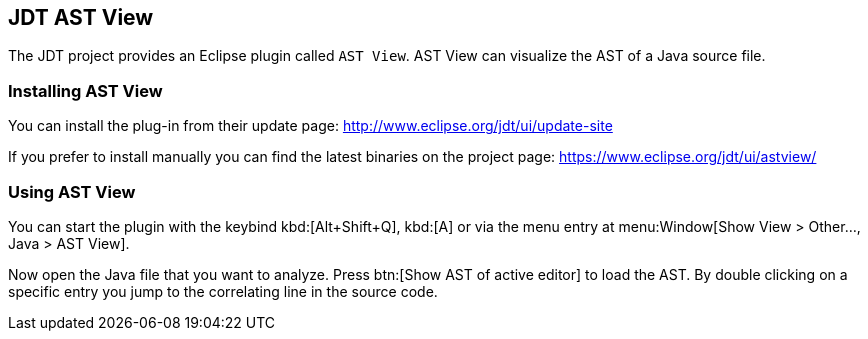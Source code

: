== JDT AST View

The JDT project provides an Eclipse plugin called `AST View`.
AST View can visualize the AST of a Java source file.

=== Installing AST View

You can install the plug-in from their update page:
http://www.eclipse.org/jdt/ui/update-site

If you prefer to install manually you can find the latest binaries on the project page:
https://www.eclipse.org/jdt/ui/astview/

=== Using AST View

You can start the plugin with the keybind kbd:[Alt+Shift+Q], kbd:[A]
or via the menu entry at menu:Window[Show View > Other..., Java > AST View].

Now open the Java file that you want to analyze.
Press btn:[Show AST of active editor] to load the AST.
By double clicking on a specific entry you jump to the correlating line in the source code.

